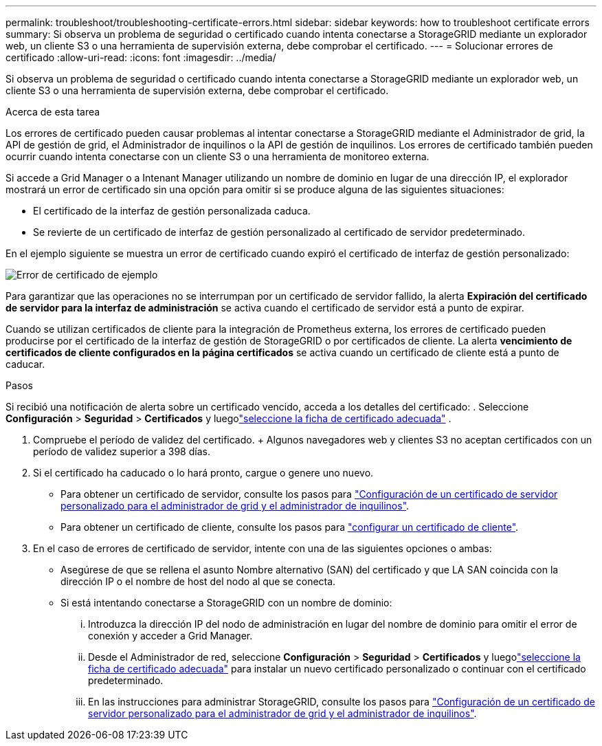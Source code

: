 ---
permalink: troubleshoot/troubleshooting-certificate-errors.html 
sidebar: sidebar 
keywords: how to troubleshoot certificate errors 
summary: Si observa un problema de seguridad o certificado cuando intenta conectarse a StorageGRID mediante un explorador web, un cliente S3 o una herramienta de supervisión externa, debe comprobar el certificado. 
---
= Solucionar errores de certificado
:allow-uri-read: 
:icons: font
:imagesdir: ../media/


[role="lead"]
Si observa un problema de seguridad o certificado cuando intenta conectarse a StorageGRID mediante un explorador web, un cliente S3 o una herramienta de supervisión externa, debe comprobar el certificado.

.Acerca de esta tarea
Los errores de certificado pueden causar problemas al intentar conectarse a StorageGRID mediante el Administrador de grid, la API de gestión de grid, el Administrador de inquilinos o la API de gestión de inquilinos. Los errores de certificado también pueden ocurrir cuando intenta conectarse con un cliente S3 o una herramienta de monitoreo externa.

Si accede a Grid Manager o a Intenant Manager utilizando un nombre de dominio en lugar de una dirección IP, el explorador mostrará un error de certificado sin una opción para omitir si se produce alguna de las siguientes situaciones:

* El certificado de la interfaz de gestión personalizada caduca.
* Se revierte de un certificado de interfaz de gestión personalizado al certificado de servidor predeterminado.


En el ejemplo siguiente se muestra un error de certificado cuando expiró el certificado de interfaz de gestión personalizado:

image::../media/certificate_error.png[Error de certificado de ejemplo]

Para garantizar que las operaciones no se interrumpan por un certificado de servidor fallido, la alerta *Expiración del certificado de servidor para la interfaz de administración* se activa cuando el certificado de servidor está a punto de expirar.

Cuando se utilizan certificados de cliente para la integración de Prometheus externa, los errores de certificado pueden producirse por el certificado de la interfaz de gestión de StorageGRID o por certificados de cliente. La alerta *vencimiento de certificados de cliente configurados en la página certificados* se activa cuando un certificado de cliente está a punto de caducar.

.Pasos
Si recibió una notificación de alerta sobre un certificado vencido, acceda a los detalles del certificado: .  Seleccione *Configuración* > *Seguridad* > *Certificados* y luegolink:../admin/using-storagegrid-security-certificates.html#access-security-certificates["seleccione la ficha de certificado adecuada"] .

. Compruebe el período de validez del certificado. + Algunos navegadores web y clientes S3 no aceptan certificados con un período de validez superior a 398 días.
. Si el certificado ha caducado o lo hará pronto, cargue o genere uno nuevo.
+
** Para obtener un certificado de servidor, consulte los pasos para link:../admin/configuring-custom-server-certificate-for-grid-manager-tenant-manager.html#add-a-custom-management-interface-certificate["Configuración de un certificado de servidor personalizado para el administrador de grid y el administrador de inquilinos"].
** Para obtener un certificado de cliente, consulte los pasos para link:../admin/configuring-administrator-client-certificates.html["configurar un certificado de cliente"].


. En el caso de errores de certificado de servidor, intente con una de las siguientes opciones o ambas:
+
** Asegúrese de que se rellena el asunto Nombre alternativo (SAN) del certificado y que LA SAN coincida con la dirección IP o el nombre de host del nodo al que se conecta.
** Si está intentando conectarse a StorageGRID con un nombre de dominio:
+
... Introduzca la dirección IP del nodo de administración en lugar del nombre de dominio para omitir el error de conexión y acceder a Grid Manager.
... Desde el Administrador de red, seleccione *Configuración* > *Seguridad* > *Certificados* y luegolink:../admin/using-storagegrid-security-certificates.html#access-security-certificates["seleccione la ficha de certificado adecuada"] para instalar un nuevo certificado personalizado o continuar con el certificado predeterminado.
... En las instrucciones para administrar StorageGRID, consulte los pasos para link:../admin/configuring-custom-server-certificate-for-grid-manager-tenant-manager.html#add-a-custom-management-interface-certificate["Configuración de un certificado de servidor personalizado para el administrador de grid y el administrador de inquilinos"].





